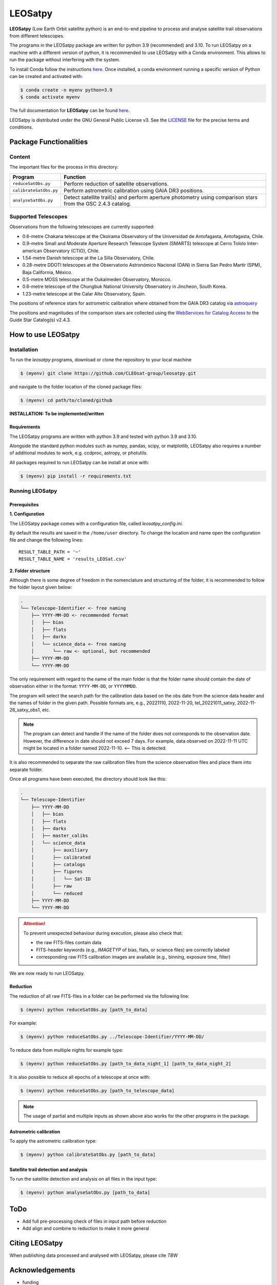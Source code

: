 ========
LEOSatpy
========

**LEOSatpy** (Low Earth Orbit satellite python) is an end-to-end pipeline to process and analyse
satellite trail observations from different telescopes.

The programs in the LEOSatpy package are written for python 3.9 (recommended) and 3.10.
To run LEOSatpy on a machine with a different version of python, it is recommended to use
LEOSatpy with a Conda environment.
This allows to run the package without interfering with the system.

To install Conda follow the instructions
`here <https://conda.io/projects/conda/en/latest/user-guide/install/linux.html>`_.
Once installed, a conda environment running a specific version of Python can be created and activated with:

.. code-block:: sh

    $ conda create -n myenv python=3.9
    $ conda activate myenv


The full documentation for **LEOSatpy** can be found `here <https://docs.readthedocs.io/en/stable/tutorial/>`_.


LEOSatpy is distributed under the GNU General Public License v3. See the
`LICENSE <https://github.com/CLEOsat-group/leosatpy/blob/master/LICENSE>`_ file for the precise terms and conditions.

-----------------------
Package Functionalities
-----------------------

^^^^^^^^^^^^^^^^^^^^
Content
^^^^^^^^^^^^^^^^^^^^

The important files for the process in this directory:

===========================  ==========================================================================
Program                      Function
===========================  ==========================================================================
``reduceSatObs.py``          Perform reduction of satellite observations.
``calibrateSatObs.py``       Perform astrometric calibration using GAIA DR3 positions.
``analyseSatObs.py``         Detect satellite trail(s) and perform aperture photometry using
                             comparison stars from the GSC 2.4.3 catalog.
===========================  ==========================================================================

^^^^^^^^^^^^^^^^^^^^
Supported Telescopes
^^^^^^^^^^^^^^^^^^^^

Observations from the following telescopes are currently supported:

* 0.6-metre Chakana telescope at the Ckoirama Observatory of the Universidad de Antofagasta, Antofagasta, Chile.
* 0.9-metre Small and Moderate Aperture Research Telescope System (SMARTS) telescope
  at Cerro Tololo Inter-american Observatory (CTIO), Chile.
* 1.54-metre Danish telescope at the La Silla Observatory, Chile.
* 0.28-metre DDOTI telescopes at the Observatorio Astronómico Nacional (OAN) in
  Sierra San Pedro Martír (SPM), Baja California, México.
* 0.5-metre MOSS telescope at the Oukaïmeden Observatory, Morocco.
* 0.6-metre telescope of the Chungbuk National University Observatory in Jincheon, South Korea.
* 1.23-metre telescope at the Calar Alto Observatory, Spain.

.. put links to telescopes

The positions of reference stars for astrometric calibration where obtained from the GAIA DR3 catalog via
`astroquery <https://astroquery.readthedocs.io/en/latest/#>`_

The positions and magnitudes of the comparison stars are collected using the
`WebServices for Catalog Access <https://outerspace.stsci.edu/display/GC/WebServices+for+Catalog+Access>`_
to the Guide Star Catalog(s) v2.4.3.

.. `Link <Feedback, comments, questions?_>`_

-------------------
How to use LEOSatpy
-------------------

^^^^^^^^^^^^
Installation
^^^^^^^^^^^^

To run the `leosatpy` programs, download or clone the repository to your local machine

.. code-block:: sh

    $ (myenv) git clone https://github.com/CLEOsat-group/leosatpy.git

and navigate to the folder location of the cloned package files:

.. code-block:: sh

    $ (myenv) cd path/to/cloned/github

**INSTALLATION: To be implemented/written**

""""""""""""
Requirements
""""""""""""

The LEOSatpy programs are written with python 3.9 and tested with python 3.9 and 3.10.

Alongside the standard python modules such as numpy, pandas, scipy, or matplotlib,
LEOSatpy also requires a number of additional modules to work, e.g. ccdproc, astropy, or photutils.

All packages required to run LEOSatpy can be install at once with:

.. code-block:: sh

    $ (myenv) pip install -r requirements.txt


^^^^^^^^^^^^^^^^
Running LEOSatpy
^^^^^^^^^^^^^^^^

"""""""""""""
Prerequisites
"""""""""""""

**1. Configuration**

The LEOSatpy package comes with a configuration file, called `leosatpy_config.ini`.

..    This file allows to change a number of parameter used during the reduction, calibration and analysis.
    Among these are the location and name of the result table holding all collected information and analysis results.

By default the results are saved in the ``/home/user`` directory.
To change the location and name open the configuration file and change the following lines:

::

    RESULT_TABLE_PATH = '~'
    RESULT_TABLE_NAME = 'results_LEOSat.csv'

**2. Folder structure**

Although there is some degree of freedom in the nomenclature and structuring of the folder,
it is recommended to follow the folder layout given below:

.. code-block::

    .
    └── Telescope-Identifier <- free naming
        ├── YYYY-MM-DD <- recommended format
        │   ├── bias
        │   ├── flats
        │   ├── darks
        │   └── science_data <- free naming
        │       └── raw <- optional, but recommended
        ├── YYYY-MM-DD
        └── YYYY-MM-DD

The only requirement with regard to the name of the main folder is
that the folder name should contain the date of observation either in the format: ``YYYY-MM-DD``, or ``YYYYMMDD``.

The program will select the search path for the calibration data based on the obs date from the science data header
and the names of folder in the given path.
Possible formats are, e.g., 20221110, 2022-11-20, tel_20221011_satxy, 2022-11-26_satxy_obs1, etc.

.. note::

    The program can detect and handle if the name of the folder does not corresponds to the observation date.
    However, the difference in date should not exceed 7 days. For example, data observed on 2022-11-11 UTC
    might be located in a folder named 2022-11-10. <-- This is detected.

It is also recommended to separate the raw calibration files from the science observation files
and place them into separate folder.

Once all programs have been executed, the directory should look like this:

.. code-block::

    .
    └── Telescope-Identifier
        ├── YYYY-MM-DD
        │   ├── bias
        │   ├── flats
        │   ├── darks
        │   ├── master_calibs
        │   └── science_data
        │       ├── auxiliary
        │       ├── calibrated
        │       ├── catalogs
        │       ├── figures
        │       │   └── Sat-ID
        │       ├── raw
        │       └── reduced
        ├── YYYY-MM-DD
        └── YYYY-MM-DD

.. attention::

    To prevent unexpected behaviour during execution, please also check that:

    * the raw FITS-files contain data
    * FITS-header keywords (e.g., `IMAGETYP` of bias, flats, or science files) are correctly labeled
    * corresponding raw FITS calibration images are available (e.g., binning, exposure time, filter)


We are now ready to run LEOSatpy.

"""""""""
Reduction
"""""""""

The reduction of all raw FITS-files in a folder can be performed via the following line:

.. code-block:: sh

    $ (myenv) python reduceSatObs.py [path_to_data]

For example:

.. code-block:: sh

    $ (myenv) python reduceSatObs.py ../Telescope-Identifier/YYYY-MM-DD/

To reduce data from multiple nights for example type:

.. code-block:: sh

    $ (myenv) python reduceSatObs.py [path_to_data_night_1] [path_to_data_night_2]

It is also possible to reduce all epochs of a telescope at once with:

.. code-block:: sh

    $ (myenv) python reduceSatObs.py [path_to_telescope_data]

.. note::

    The usage of partial and multiple inputs as shown above also works for the other programs in the package.


..    During the reduction the following steps are performed:

        * Image registration and validation
        * Master calibration file creation
        * Removal of instrumental signatures to create and save the reduced FITS-image(s)
        * Save results to result table.

"""""""""""""""""""""""
Astrometric calibration
"""""""""""""""""""""""

To apply the astrometric calibration type:

.. code-block:: sh

    $ (myenv) python calibrateSatObs.py [path_to_data]

..    During the astrometric calibration the following steps are performed:

        * Registration and validation of the reduced FITS-files
        * 2D background estimation and source detection
        * Determination of the pixel scale and detector rotation angle by comparing the detected sources with precise positions from the GAIA eDR3 catalog
        * Update the FITS-files World Coordinate System (WCS) with found transformation.
        * Save results to result table

""""""""""""""""""""""""""""""""""""""
Satellite trail detection and analysis
""""""""""""""""""""""""""""""""""""""

To run the satellite detection and analysis on all files in the input type:

.. code-block:: sh

    $ (myenv) python analyseSatObs.py [path_to_data]

..  During the analysis the following steps are performed:

    * Registration and validation of the calibrated FITS-files
    * `Xu et al. (2015) <https://ui.adsabs.harvard.edu/abs/2015PatRe..48.4012X/abstract>`_
    * Save results to result table

----
ToDo
----

.. * Memory and speed optimizations
* Add full pre-processing check of files in input path before reduction
* Add align and combine to reduction to make it more general


---------------
Citing LEOSatpy
---------------

When publishing data processed and analysed with LEOSatpy, please cite `TBW`

----------------
Acknowledgements
----------------

* funding
* used code sources
* etc.

------------------------------
Feedback, comments, questions?
------------------------------

Please send an e-mail to: `CLEOSat-Group <christian.adam84@gmail.com>`_.

^^^^^^
Author
^^^^^^

Christian Adam
